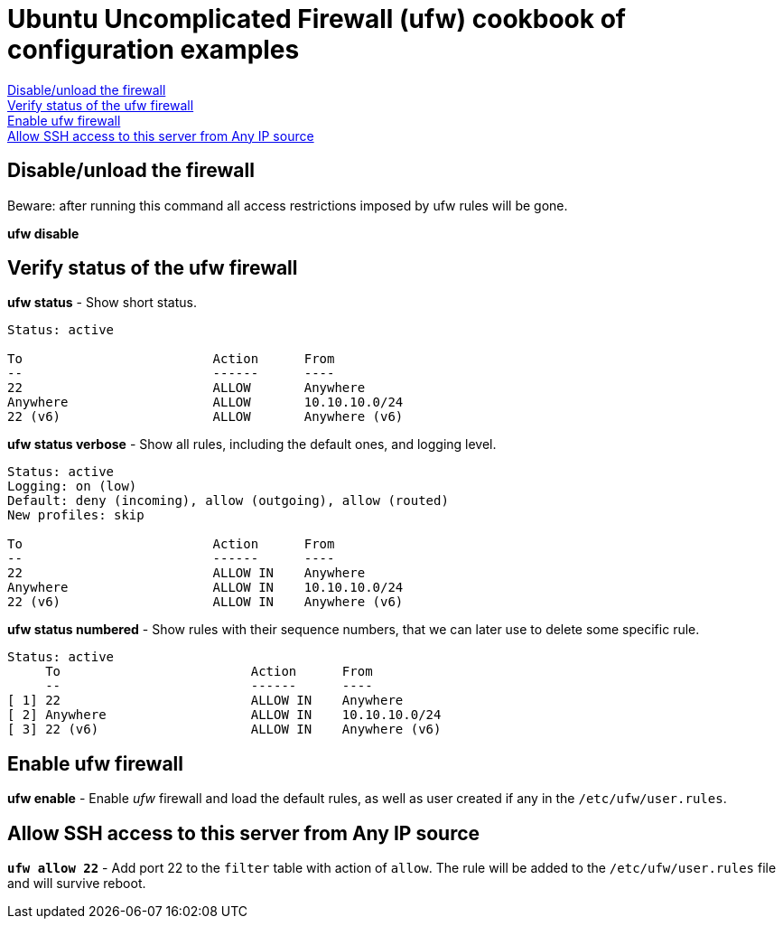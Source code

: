 = Ubuntu Uncomplicated Firewall (ufw) cookbook of configuration examples

<<Disable/unload the firewall>> +
<<Verify status of the ufw firewall>> +
<<Enable ufw firewall>> +
<<Allow SSH access to this server from Any IP source>>


== Disable/unload the firewall
Beware: after running this command all access restrictions imposed by ufw rules will be gone.


*ufw  disable*


== Verify status of the ufw firewall

*ufw status* - Show short status. +
----
Status: active

To                         Action      From
--                         ------      ----
22                         ALLOW       Anywhere                  
Anywhere                   ALLOW       10.10.10.0/24             
22 (v6)                    ALLOW       Anywhere (v6)             
----


*ufw status  verbose* - Show  all rules, including the default ones, and logging level.
----
Status: active
Logging: on (low)
Default: deny (incoming), allow (outgoing), allow (routed)
New profiles: skip

To                         Action      From
--                         ------      ----
22                         ALLOW IN    Anywhere                  
Anywhere                   ALLOW IN    10.10.10.0/24             
22 (v6)                    ALLOW IN    Anywhere (v6)             
----


*ufw status numbered* - Show rules with their sequence numbers, that we can later use to delete some specific rule.

----
Status: active
     To                         Action      From
     --                         ------      ----
[ 1] 22                         ALLOW IN    Anywhere                  
[ 2] Anywhere                   ALLOW IN    10.10.10.0/24             
[ 3] 22 (v6)                    ALLOW IN    Anywhere (v6)           
----


== Enable ufw firewall
*ufw enable* - Enable _ufw_ firewall and load the default rules, as well as user created if any in the `/etc/ufw/user.rules`. 


== Allow SSH access to this server from Any IP source
`*ufw allow 22*` - Add port 22 to the `filter` table with action of `allow`. The rule will be added to the `/etc/ufw/user.rules` file and will survive reboot.


